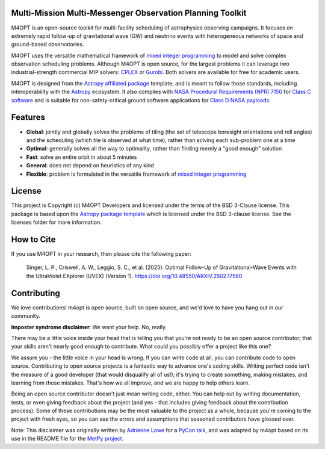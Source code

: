Multi-Mission Multi-Messenger Observation Planning Toolkit
----------------------------------------------------------

.. image:: https://img.shields.io/pypi/v/m4opt
    :target: https://pypi.org/project/m4opt/
    :alt: Python Package Index status
.. image:: http://img.shields.io/badge/powered%20by-AstroPy-orange.svg?style=flat
    :target: http://www.astropy.org
    :alt: Powered by Astropy Badge
.. image:: https://codecov.io/gh/m4opt/m4opt/branch/main/graph/badge.svg?token=L837JHNTUV
    :target: https://codecov.io/gh/m4opt/m4opt
    :alt: Code coverage status
.. image:: https://readthedocs.org/projects/m4opt/badge/?version=latest
    :target: https://m4opt.readthedocs.io/en/latest/?badge=latest
    :alt: Documentation Status

.. image:: https://m4opt.readthedocs.io/en/latest/_images/example.gif
    :alt: Visualization of an example observing plan for UVEX generated M4OPT

M4OPT is an open-source toolkit for multi-facility scheduling of astrophysics
observing campaigns. It focuses on extremely rapid follow-up of gravitational
wave (GW) and neutrino events with heterogeneous networks of space and
ground-based observatories.

M4OPT uses the versatile mathematical framework of `mixed integer
programming`__ to model and solve complex observation scheduling problems.
Although M4OPT is open source, for the largest problems it can leverage two
industrial-strength commercial MIP solvers: `CPLEX`__ or `Gurobi`__. Both
solvers are available for free for academic users.

__ https://en.wikipedia.org/wiki/Integer_programming
__ https://www.ibm.com/products/ilog-cplex-optimization-studio
__ https://www.gurobi.com

M4OPT is designed from the `Astropy affiliated package`__ template, and is
meant to follow those standards, including interoperability with the
`Astropy`__ ecosystem. It also complies with `NASA Procedural Requirements
(NPR) 7150`__ for `Class C software`__ and is suitable for non-safety-critical
ground software applications for `Class D NASA payloads`__.

__ https://www.astropy.org/affiliated/
__ https://www.astropy.org
__ https://nodis3.gsfc.nasa.gov/displayDir.cfm?t=NPR&c=7150&s=2C
__ https://nodis3.gsfc.nasa.gov/displayDir.cfm?Internal_ID=N_PR_7150_002C_&page_name=AppendixD
__ https://nodis3.gsfc.nasa.gov/displayDir.cfm?t=NPR&c=8705&s=4A

Features
--------

*   **Global**: jointly and globally solves the problems of tiling (the set of
    telescope boresight orientations and roll angles) and the scheduling (which
    tile is observed at what time), rather than solving each sub-problem one at
    a time
*   **Optimal**: generally solves all the way to optimality, rather than
    finding merely a "good enough" solution
*   **Fast**: solve an entire orbit in about 5 minutes
*   **General**: does not depend on heuristics of any kind
*   **Flexible**: problem is formulated in the versatile framework of
    `mixed integer programming <https://en.wikipedia.org/wiki/Integer_programming>`_

License
-------

This project is Copyright (c) M4OPT Developers and licensed under
the terms of the BSD 3-Clause license. This package is based upon
the `Astropy package template <https://github.com/astropy/package-template>`_
which is licensed under the BSD 3-clause license. See the licenses folder for
more information.

How to Cite
-----------

If you use M4OPT in your research, then please cite the following paper:

   Singer, L. P., Criswell, A. W., Leggio, S. C., et al. (2025). Optimal Follow-Up of Gravitational-Wave Events with the UltraViolet EXplorer (UVEX) (Version 1). https://doi.org/10.48550/ARXIV.2502.17560

Contributing
------------

We love contributions! m4opt is open source,
built on open source, and we'd love to have you hang out in our community.

**Imposter syndrome disclaimer**: We want your help. No, really.

There may be a little voice inside your head that is telling you that you're not
ready to be an open source contributor; that your skills aren't nearly good
enough to contribute. What could you possibly offer a project like this one?

We assure you - the little voice in your head is wrong. If you can write code at
all, you can contribute code to open source. Contributing to open source
projects is a fantastic way to advance one's coding skills. Writing perfect code
isn't the measure of a good developer (that would disqualify all of us!); it's
trying to create something, making mistakes, and learning from those
mistakes. That's how we all improve, and we are happy to help others learn.

Being an open source contributor doesn't just mean writing code, either. You can
help out by writing documentation, tests, or even giving feedback about the
project (and yes - that includes giving feedback about the contribution
process). Some of these contributions may be the most valuable to the project as
a whole, because you're coming to the project with fresh eyes, so you can see
the errors and assumptions that seasoned contributors have glossed over.

Note: This disclaimer was originally written by
`Adrienne Lowe <https://github.com/adriennefriend>`_ for a
`PyCon talk <https://www.youtube.com/watch?v=6Uj746j9Heo>`_, and was adapted by
m4opt based on its use in the README file for the
`MetPy project <https://github.com/Unidata/MetPy>`_.
